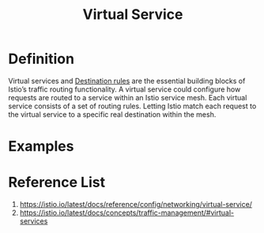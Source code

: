 :PROPERTIES:
:ID:       7c263c00-c957-49c0-8550-d33ef2192097
:END:
#+title: Virtual Service
#+filetags: definition 

* Definition
Virtual services and [[id:73f5055f-aa99-45b7-88de-029d808058fb][Destination rules]] are the essential building blocks of Istio’s traffic routing functionality. A virtual service could configure how requests are routed to a service within an Istio service mesh. Each virtual service consists of a set of routing rules. Letting Istio match each request to the virtual service to a specific real destination within the mesh.

* Examples

* Reference List
1. https://istio.io/latest/docs/reference/config/networking/virtual-service/
2. https://istio.io/latest/docs/concepts/traffic-management/#virtual-services
